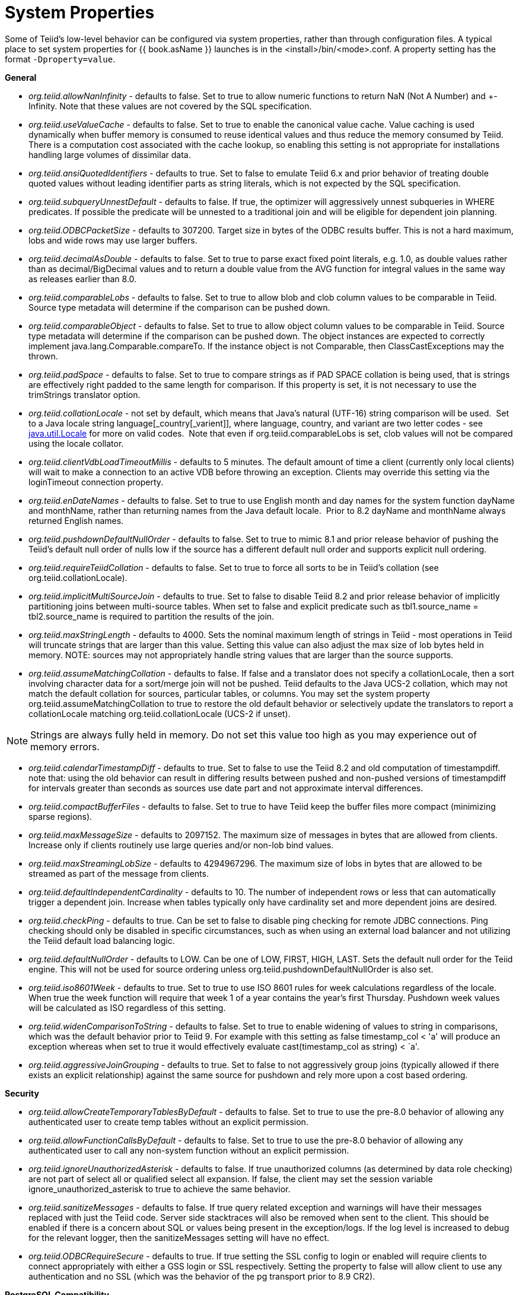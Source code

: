 
= System Properties

Some of Teiid’s low-level behavior can be configured via system properties, rather than through configuration files. A typical place to set system properties for {{ book.asName }} launches is in the <install>/bin/<mode>.conf. A property setting has the format `-Dproperty=value`.

*General*

* _org.teiid.allowNanInfinity_ - defaults to false. Set to true to allow numeric functions to return NaN (Not A Number) and +-Infinity. Note that these values are not covered by the SQL specification.
* _org.teiid.useValueCache_ - defaults to false. Set to true to enable the canonical value cache. Value caching is used dynamically when buffer memory is consumed to reuse identical values and thus reduce the memory consumed by Teiid. There is a computation cost associated with the cache lookup, so enabling this setting is not appropriate for installations handling large volumes of dissimilar data.
* _org.teiid.ansiQuotedIdentifiers_ - defaults to true. Set to false to emulate Teiid 6.x and prior behavior of treating double quoted values without leading identifier parts as string literals, which is not expected by the SQL specification.
* _org.teiid.subqueryUnnestDefault_ - defaults to false. If true, the optimizer will aggressively unnest subqueries in WHERE predicates. If possible the predicate will be unnested to a traditional join and will be eligible for dependent join planning.
* _org.teiid.ODBCPacketSize_ - defaults to 307200. Target size in bytes of the ODBC results buffer. This is not a hard maximum, lobs and wide rows may use larger buffers.
* _org.teiid.decimalAsDouble_ - defaults to false. Set to true to parse exact fixed point literals, e.g. 1.0, as double values rather than as decimal/BigDecimal values and to return a double value from the AVG function for integral values in the same way as releases earlier than 8.0.
* _org.teiid.comparableLobs_ - defaults to false. Set to true to allow blob and clob column values to be comparable in Teiid. Source type metadata will determine if the comparison can be pushed down.
* _org.teiid.comparableObject_ - defaults to false. Set to true to allow object column values to be comparable in Teiid. Source type metadata will determine if the comparison can be pushed down. The object instances are expected to correctly implement java.lang.Comparable.compareTo. If the instance object is not Comparable, then ClassCastExceptions may the thrown.
* _org.teiid.padSpace_ - defaults to false. Set to true to compare strings as if PAD SPACE collation is being used, that is strings are effectively right padded to the same length for comparison. If this property is set, it is not necessary to use the trimStrings translator option.
* _org.teiid.collationLocale_ - not set by default, which means that Java’s natural (UTF-16) string comparison will be used.  Set to a Java locale string language[_country[_varient]], where language, country, and variant are two letter codes - see http://docs.oracle.com/javase/6/docs/api/java/util/Locale.html[java.util.Locale] for more on valid codes.  Note that even if org.teiid.comparableLobs is set, clob values will not be compared using the locale collator.
* _org.teiid.clientVdbLoadTimeoutMillis_ - defaults to 5 minutes. The default amount of time a client (currently only local clients) will wait to make a connection to an active VDB before throwing an exception.
Clients may override this setting via the loginTimeout connection property.
* _org.teiid.enDateNames_ - defaults to false. Set to true to use English month and day names for the system function dayName and monthName, rather than returning names from the Java default locale.  Prior to 8.2 dayName and monthName always returned English names.
* _org.teiid.pushdownDefaultNullOrder_ - defaults to false. Set to true to mimic 8.1 and prior release behavior of pushing the Teiid’s default null order of nulls low if the source has a different default null order and supports explicit null ordering.
* _org.teiid.requireTeiidCollation_ - defaults to false. Set to true to force all sorts to be in Teiid’s collation (see org.teiid.collationLocale).
* _org.teiid.implicitMultiSourceJoin_ - defaults to true. Set to false to disable Teiid 8.2 and prior release behavior of implicitly partitioning joins between multi-source tables. When set to false and explicit predicate such as tbl1.source_name = tbl2.source_name is required to partition the results of the join.
* _org.teiid.maxStringLength_ - defaults to 4000. Sets the nominal maximum length of strings in Teiid - most operations in Teiid will truncate strings that are larger than this value. Setting this value can also adjust the max size of lob bytes held in memory. NOTE: sources may not appropriately handle string values that are larger than the source supports.
* _org.teiid.assumeMatchingCollation_ - defaults to false. If false and a translator does not specify a collationLocale, then a sort involving character data for a sort/merge join will not be pushed.  Teiid defaults to the Java UCS-2 collation, which may not match the default collation for sources, particular tables, or columns.  You may set the system property org.teiid.assumeMatchingCollation to true to restore the old default behavior or selectively update the translators to report a collationLocale matching org.teiid.collationLocale (UCS-2 if unset).  

NOTE: Strings are always fully held in memory. Do not set this value too high as you may experience out of memory errors.

* _org.teiid.calendarTimestampDiff_ - defaults to true. Set to false to use the Teiid 8.2 and old computation of timestampdiff. note that: using the old behavior can result in differing results between pushed and non-pushed versions of timestampdiff for intervals greater than seconds as sources use date part and not approximate interval differences.
* _org.teiid.compactBufferFiles_ - defaults to false. Set to true to have Teiid keep the buffer files more compact (minimizing sparse regions).
* _org.teiid.maxMessageSize_ - defaults to 2097152. The maximum size of messages in bytes that are allowed from clients. Increase only if clients routinely use large queries and/or non-lob bind values.
* _org.teiid.maxStreamingLobSize_ - defaults to 4294967296. The maximum size of lobs in bytes that are allowed to be streamed as part of the message from clients.
* _org.teiid.defaultIndependentCardinality_ - defaults to 10. The number of independent rows or less that can automatically trigger a dependent join. Increase when tables typically only have cardinality set and more dependent joins are desired.
* _org.teiid.checkPing_ - defaults to true. Can be set to false to disable ping checking for remote JDBC connections. Ping checking should only be disabled in specific circumstances, such as when using an external load balancer and not utilizing the Teiid default load balancing logic.
* _org.teiid.defaultNullOrder_ - defaults to LOW. Can be one of LOW, FIRST, HIGH, LAST. Sets the default null order for the Teiid engine. This will not be used for source ordering unless org.teiid.pushdownDefaultNullOrder is also set.
* _org.teiid.iso8601Week_ - defaults to true. Set to true to use ISO 8601 rules for week calculations regardless of the locale. When true the week function will require that week 1 of a year contains the year’s first Thursday. Pushdown week values will be calculated as ISO regardless of this setting.
* _org.teiid.widenComparisonToString_ - defaults to false. Set to true to enable widening of values to string in comparisons, which was the default behavior prior to Teiid 9. For example with this setting as false timestamp_col < 'a' will produce an exception whereas when set to true it would effectively evaluate cast(timestamp_col as string) < `a'.
* _org.teiid.aggressiveJoinGrouping_ - defaults to true.  Set to false to not aggressively group joins (typically allowed if there exists an explicit relationship) against the same source for pushdown and rely more upon a cost based ordering.  

*Security*

* _org.teiid.allowCreateTemporaryTablesByDefault_ - defaults to false. Set to true to use the pre-8.0 behavior of allowing any authenticated user to create temp tables without an explicit permission.
* _org.teiid.allowFunctionCallsByDefault_ - defaults to false. Set to true to use the pre-8.0 behavior of allowing any authenticated user to call any non-system function without an explicit permission.
* _org.teiid.ignoreUnauthorizedAsterisk_ - defaults to false. If true unauthorized columns (as determined by data role checking) are not part of select all or qualified select all expansion. If false, the client
may set the session variable ignore_unauthorized_asterisk to true to achieve the same behavior.
* _org.teiid.sanitizeMessages_ - defaults to false. If true query related exception and warnings will have their messages replaced with just the Teiid code. Server side stacktraces will also be removed when sent to the client. This should be enabled if there is a concern about SQL or values being present in the exception/logs. If the log level is increased to debug for the relevant logger, then the sanitizeMessages setting will have no effect.
* _org.teiid.ODBCRequireSecure_ - defaults to true. If true setting the SSL config to login or enabled will require clients to connect appropriately with either a GSS login or SSL respectively. Setting the property to false will allow client to use any authentication and no SSL (which was the behavior of the pg transport prior to 8.9 CR2).

*PostgreSQL Compatibility*

NOTE: These affect Teiid globally, and not just through the ODBC transport.

* _org.teiid.backslashDefaultMatchEscape_ - defaults to false. Set to true to use '\' as the default escape character for LIKE and SIMILAR TO predicates when no escape is specified. 
Otherwise Teiid assumes the SQL specification compliant behavior of treating each non-wildcard character as an exact match character.
* _org.teiid.addPGMetadata_ - defaults to true. When set to false, the VDB will not include Postgresql based system metadata.
* _org.teiid.honorDeclareFetchTxn_ - defaults to false.  When false the wrapping begin/commit of a UseDeclareFetch cursor will be ignored as Teiid does not require a transaction.

*Client*

System properties can also be set for client VMs. See link:../client-dev/Additional_Socket_Client_Settings.adoc[Additional Socket Client Settings].

